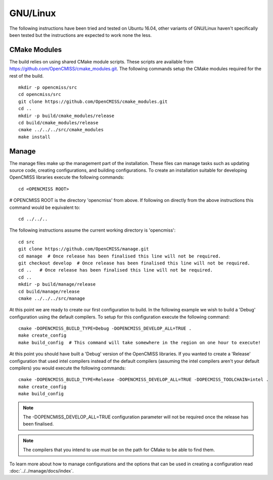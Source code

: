 
=========
GNU/Linux
=========

The following instructions have been tried and tested on Ubuntu 16.04, other variants of GNU/Linux haven't specifically been tested but the instructions are expected to work none the less.

CMake Modules
=============

The build relies on using shared CMake module scripts. These scripts are available from https://github.com/OpenCMISS/cmake_modules.git. The following commands setup the CMake modules required for the rest of the build.

::

  mkdir -p opencmiss/src
  cd opencmiss/src
  git clone https://github.com/OpenCMISS/cmake_modules.git
  cd ..
  mkdir -p build/cmake_modules/release
  cd build/cmake_modules/release
  cmake ../../../src/cmake_modules
  make install

Manage
======

The manage files make up the management part of the installation.  These files can manage tasks such as updating source code, creating configurations, and building configurations.  To create an installation suitable for developing OpenCMISS libraries execute the following commands::

  cd <OPENCMISS ROOT> 
  
# OPENCMISS ROOT is the directory 'opencmiss' from above.  If following on directly from the above instructions this command would be equivalent to::

  cd ../../..

The following instructions assume the current working directory is 'opencmiss'::

  cd src
  git clone https://github.com/OpenCMISS/manage.git
  cd manage  # Once release has been finalised this line will not be required.
  git checkout develop  # Once release has been finalised this line will not be required.
  cd ..   # Once release has been finalised this line will not be required.
  cd ..
  mkdir -p build/manage/release
  cd build/manage/release
  cmake ../../../src/manage

At this point we are ready to create our first configuration to build.  In the following example we wish to build a 'Debug' configuration using the default compilers.  To setup for this configuration execute the following command::

  cmake -DOPENCMISS_BUILD_TYPE=Debug -DOPENCMISS_DEVELOP_ALL=TRUE .
  make create_config
  make build_config  # This command will take somewhere in the region on one hour to execute!

At this point you should have built a 'Debug' version of the OpenCMISS libraries.  If you wanted to create a 'Release' configuration that used intel compilers instead of the default compilers (assuming the intel compilers aren't your default compilers) you would execute the following commands::

  cmake -DOPENCMISS_BUILD_TYPE=Release -DOPENCMISS_DEVELOP_ALL=TRUE -DOPECMISS_TOOLCHAIN=intel .
  make create_config
  make build_config

.. note:: The  -DOPENCMISS_DEVELOP_ALL=TRUE configuration parameter will not be required once the release has been finalised.

.. note:: The compilers that you intend to use must be on the path for CMake to be able to find them.

To learn more about how to manage configurations and the options that can be used in creating a configuration read :doc:`../../manage/docs/index`.

